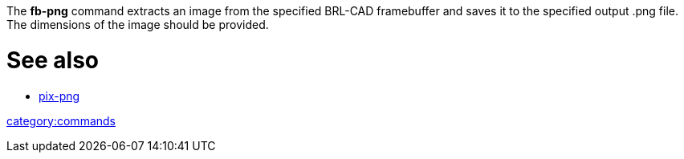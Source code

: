 :doctype: book

The *fb-png* command extracts an image from the specified BRL-CAD
framebuffer and saves it to the specified output .png file. The
dimensions of the image should be provided.

= See also

* link:pix-png[pix-png]

link:category:commands[category:commands]
